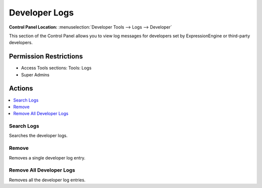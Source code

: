 Developer Logs
==============

.. rst-class:: cp-path

**Control Panel Location:** :menuselection:`Developer Tools --> Logs --> Developer`

.. Screenshot (optional)

.. Overview

This section of the Control Panel allows you to view log messages for
developers set by ExpressionEngine or third-party developers.

.. Permissions

Permission Restrictions
-----------------------

* Access Tools sections: Tools: Logs
* Super Admins

Actions
-------

.. contents::
  :local:
  :depth: 1

.. Each Action/Section

Search Logs
~~~~~~~~~~~

Searches the developer logs.

Remove
~~~~~~

Removes a single developer log entry.

Remove All Developer Logs
~~~~~~~~~~~~~~~~~~~~~~~~~

Removes all the developer log entries.